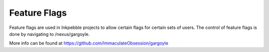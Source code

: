 Feature Flags
=============

Feature flags are used in Inkpebble projects to allow certain flags for certain sets of users. The control of feature flags is done by
navigating to /nexus/gargoyle.

More info can be found at https://github.com/ImmaculateObsession/gargoyle